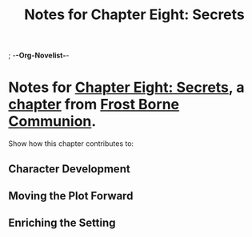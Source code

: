 ; -*-Org-Novelist-*-
#+TITLE: Notes for Chapter Eight: Secrets
* Notes for [[file:../Chapters/chapter-ChapterEightSecrets.org][Chapter Eight: Secrets]], a [[file:../Indices/chapters.org][chapter]] from [[file:../main.org][Frost Borne Communion]].
Show how this chapter contributes to:
** Character Development
** Moving the Plot Forward
** Enriching the Setting
